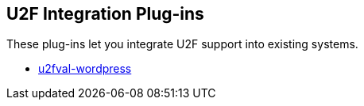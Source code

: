 == U2F Integration Plug-ins
These plug-ins let you integrate U2F support into existing systems.

* link:/u2fval-wordpress/[u2fval-wordpress]
